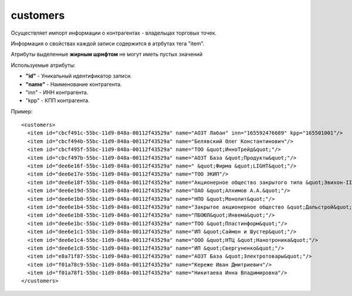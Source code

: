 ==================================
customers
==================================

Осуществляет импорт информации о контрагентах - владельцах торговых точек.

Информация о свойствах каждой записи содержится в атрбутах тега "item".

Атрибуты выделенные **жирным шрифтом** не могут иметь пустых значений

Используемые атрибуты:

* **"id"** - Уникальный идентификатор записи.

* **"name"** - Наименование контрагента.

* "inn" - ИНН контрагента.

* "kpp" - КПП контрагента.

Пример::

 <customers>
   <item id="cbcf491c-55bc-11d9-848a-00112f43529a" name="АОЗТ Лабан" inn="165592476689" kpp="165501001"/>
   <item id="cbcf494b-55bc-11d9-848a-00112f43529a" name="Белявский Олег Константинович"/>
   <item id="cbcf495f-55bc-11d9-848a-00112f43529a" name="ТОО &quot;ИнноТрейд&quot;"/>
   <item id="cbcf497b-55bc-11d9-848a-00112f43529a" name="АОЗТ База &quot;Продукты&quot;"/>
   <item id="dee6e16f-55bc-11d9-848a-00112f43529a" name=" &quot;Фирма &quot;LIGHT&quot;"/>
   <item id="dee6e17e-55bc-11d9-848a-00112f43529a" name="ТОО ЭКИП"/>
   <item id="dee6e18f-55bc-11d9-848a-00112f43529a" name="Акционерное общество закрытого типа &quot;Эвихон-II&quot;"/>
   <item id="dee6e19d-55bc-11d9-848a-00112f43529a" name="ОАО &quot;Алхимов А.А.&quot;"/>
   <item id="dee6e1b0-55bc-11d9-848a-00112f43529a" name="НПО &quot;Монолит&quot;"/>
   <item id="dee6e1b4-55bc-11d9-848a-00112f43529a" name="Закрытое акционерное общество &quot;Дальстрой&quot;"/>
   <item id="dee6e1b8-55bc-11d9-848a-00112f43529a" name="ПБОЮЛ&quot;Инвема&quot;"/>
   <item id="dee6e1bc-55bc-11d9-848a-00112f43529a" name="ТОО &quot;Пластинформ&quot;"/>
   <item id="dee6e1c1-55bc-11d9-848a-00112f43529a" name="ИП &quot;Саймон и Шустер&quot;"/>
   <item id="dee6e1c4-55bc-11d9-848a-00112f43529a" name="ООО &quot;НТЦ &quot;Нанотроника&quot;"/>
   <item id="dee6e1c8-55bc-11d9-848a-00112f43529a" name="ИП &quot;Свергуненко&quot;"/>
   <item id="e8a71f87-55bc-11d9-848a-00112f43529a" name="АОЗТ База &quot;Электротовары&quot;"/>
   <item id="f01a78c9-55bc-11d9-848a-00112f43529a" name="Кереже Иван Дмитриевич"/>
   <item id="f01a78f1-55bc-11d9-848a-00112f43529a" name="Никитаева Инна Владимировна"/>
 </customers>		